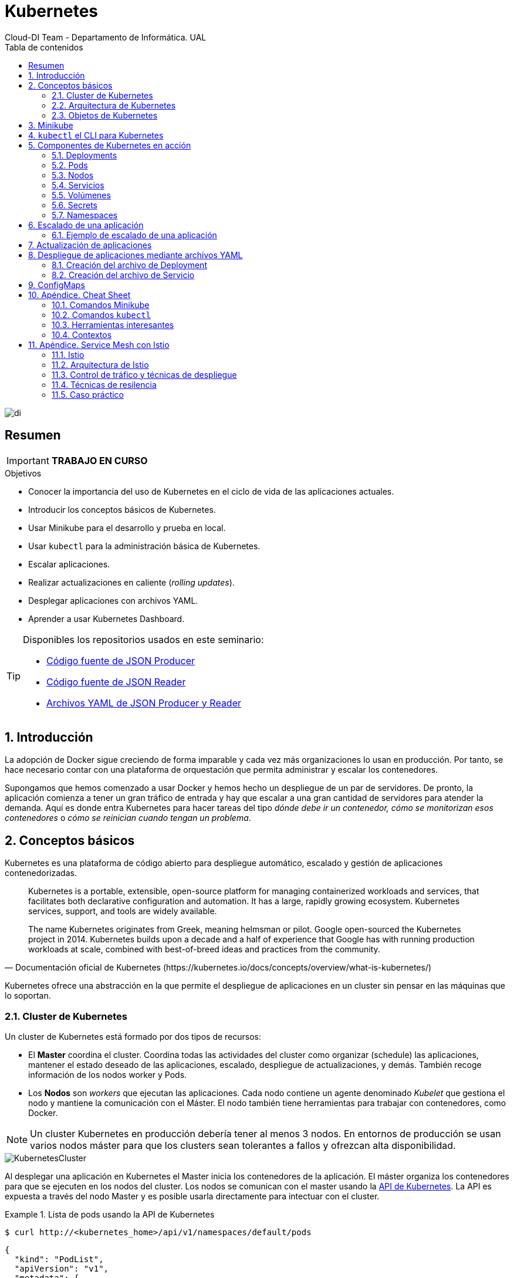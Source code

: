 ////
NO CAMBIAR!!
Codificación, idioma, tabla de contenidos, tipo de documento
////
:encoding: utf-8
:lang: es
:toc: right
:toc-title: Tabla de contenidos
:doctype: book
:imagesdir: ./images
:icons: font
:linkattrs:

////
Nombre y título del trabajo
////
# Kubernetes
Cloud-DI Team - Departamento de Informática. UAL

image::di.png[]

// NO CAMBIAR!! (Entrar en modo no numerado de apartados)
:numbered!: 

[abstract]
== Resumen
////
COLOCA A CONTINUACION EL RESUMEN
////

[IMPORTANT]
====
*TRABAJO EN CURSO*
====

////
COLOCA A CONTINUACION LOS OBJETIVOS
////
.Objetivos
* Conocer la importancia del uso de Kubernetes en el ciclo de vida de las aplicaciones actuales.
* Introducir los conceptos básicos de Kubernetes.
* Usar Minikube para el desarrollo y prueba en local.
* Usar `kubectl` para la administración básica de Kubernetes.
* Escalar aplicaciones.
* Realizar actualizaciones en caliente (_rolling updates_).
* Desplegar aplicaciones con archivos YAML.
* Aprender a usar Kubernetes Dashboard.
    
[TIP]
====
Disponibles los repositorios usados en este seminario:

* https://github.com/ualmtorres/json-producer[Código fuente de JSON Producer,window=_blank]
* https://github.com/ualmtorres/json-reader[Código fuente de JSON Reader,window=_blank]
* https://github.com/ualmtorres/jsonproducerreader[Archivos YAML de JSON Producer y Reader,window=_blank]
====
// Entrar en modo numerado de apartados
:numbered:

## Introducción

La adopción de Docker sigue creciendo de forma imparable y cada vez más organizaciones lo usan en producción. Por tanto, se hace necesario contar con una plataforma de orquestación que permita administrar y escalar los contenedores.

Supongamos que hemos comenzado a usar Docker y hemos hecho un despliegue de un par de servidores. De pronto, la aplicación comienza a tener un gran tráfico de entrada y hay que escalar a una gran cantidad de servidores para atender la demanda. Aquí es donde entra Kubernetes para hacer tareas del tipo _dónde debe ir un contenedor, cómo se monitorizan esos contenedores_ o _cómo se reinician cuando tengan un problema_.

## Conceptos básicos

Kubernetes es una plataforma de código abierto para despliegue automático, escalado y gestión de aplicaciones contenedorizadas. 

[quote,Documentación oficial de Kubernetes (https://kubernetes.io/docs/concepts/overview/what-is-kubernetes/)]
____
Kubernetes is a portable, extensible, open-source platform for managing containerized workloads and services, that facilitates both declarative configuration and automation. It has a large, rapidly growing ecosystem. Kubernetes services, support, and tools are widely available.

The name Kubernetes originates from Greek, meaning helmsman or pilot. Google open-sourced the Kubernetes project in 2014. Kubernetes builds upon a decade and a half of experience that Google has with running production workloads at scale, combined with best-of-breed ideas and practices from the community.


____
Kubernetes ofrece una abstracción en la que permite el despliegue de aplicaciones en un cluster sin pensar en las máquinas que lo soportan. 

### Cluster de Kubernetes

Un cluster de Kubernetes está formado por dos tipos de recursos:

* El *Master* coordina el cluster. Coordina todas las actividades del cluster como organizar (schedule) las aplicaciones, mantener el estado deseado de las aplicaciones, escalado, despliegue de actualizaciones, y demás. También recoge información de los nodos worker y Pods.
* Los *Nodos* son _workers_ que ejecutan las aplicaciones. Cada nodo contiene un agente denominado _Kubelet_ que gestiona el nodo y mantiene la comunicación con el Máster. El nodo también tiene herramientas para trabajar con contenedores, como Docker.

[NOTE]
====
Un cluster Kubernetes en producción debería tener al menos 3 nodos. En entornos de producción se usan varios nodos máster para que los clusters sean tolerantes a fallos y ofrezcan alta disponibilidad.
====

image::KubernetesCluster.svg[]

Al desplegar una aplicación en Kubernetes el Master inicia los contenedores de la aplicación. El máster organiza los contenedores para que se ejecuten en los nodos del cluster. Los nodos se comunican con el master usando la https://kubernetes.io/docs/reference/generated/kubernetes-api/v1.15/#-strong-api-overview-strong-[API de Kubernetes,window=_blank]. La API es expuesta a través del nodo Master y es posible usarla directamente para intectuar con el cluster.

.Lista de pods usando la API de Kubernetes
====
[source, bash]
----

$ curl http://<kubernetes_home>/api/v1/namespaces/default/pods
----

[source, json]
----
{
  "kind": "PodList",
  "apiVersion": "v1",
  "metadata": {
    "selfLink": "/api/v1/namespaces/default/pods",
    "resourceVersion": "10803"
  },
  "items": [
    {
      "metadata": {
        "name": "hello-minikube-64c7df9db-ffwtn",
        "generateName": "hello-minikube-64c7df9db-",
        "namespace": "default",
        "selfLink": "/api/v1/namespaces/default/pods/hello-minikube-64c7df9db-ffwtn",
        "uid": "652c298a-6dc2-4aec-a72f-390669fed6d2",
        "resourceVersion": "10608",
        "creationTimestamp": "2019-07-08T18:02:23Z",
        "labels": {
          "pod-template-hash": "64c7df9db",
          "run": "hello-minikube"
        },
....
----
====

Los clusters de Kubernetes se pueden desplegar sobre máquinas físicas o virtuales. Para comenzar a practicar con Kubernetes o para tareas de desarrollo, https://github.com/kubernetes/minikube[Minikube,window=_blank] es una buena opción. En la sección <<Minikube>> se presenta más información sobre esta plataforma. Minikube está disponible para Windows, Linux y MacOS.

### Arquitectura de Kubernetes

Tal y como hemos introducido en el apartado anterior, un cluster de Kubernetes está formado por dos tipos de unidades, el nodo _Master_ y los nodos _Worker_ (o siemplemente _Nodos_).

La figura siguiente ilustra estas dos unidades, así como algunos de los componentes más importantes en su interior.

image::KubernetesArchitecture.png[]

* Plugins de red: Permite la conexión entre pods de nodos diferentes y la integración de soluciones de red diferentes (overlay, L3, ...)
* `etcd`: una base de datos clave-valor donde Kubernetes guarda todos los datos del cluster.
* API server: Componente del Master que expone la API de Kubernetes. Es el front-end del plano de control de Kubernetes.
* Control Manager: Se encarga de comprobar si el estado deseado coincide con la realidad (p.e. número de réplicas)
* Scheduler: Componente del master que observa qué pods se han creado nuevos y no tienen nodo asignado, y les selecciona un nodo donde se puedan ejecutar.
* `kubelet`: Agente que se se ejecuta en cada nodo worker del cluster y que asegura que los nodos están en ejecución y sanos. *`kubelet` no gestiona los pods que no han sido creados por Kubernetes.* 
* `kube-proxy`: Mantiene las reglas de networking en los nodos para los pods que se ejecutan en él de acuerdo con las especificaciones de los manifiestos.
* `cAdvisor`: Recoge datos de uso de los contenedores.
* Plano de control o _Control plane_: Nivel de orquestación de contenedores que expone la API para definir, desplegar y gestionar el ciclo de vida de los contenedores.
* Plano de datos o _Data Plane_: Nivel que proporciona los recursos, como CPU. memoria, red y almacenamiento, para que los pods se puedan ejecutar y conectar a la red.

[TIP]
====
https://etcd.io/[etcd,window=_blank], es una base de datos clave-valor fiable y distribiuda para los datos más críticos de un un sistema distribuido. Dado que Kubernetes guarda todos los datos del cluster en ella, se deberían mantener copias de seguridad de esta base de datos y disponer de un plan de recuperación ante posibles desastres.
====

[NOTE]
====
Los componentes `kube-proxy`, `kube-scheduler`, `kube-controller-manager`, `etcd`, `kubelet`, así como los componentes de red se eejcutan como contenedores en cada uno de los nodos del cluster de Kubernetes. Basta con abrir un terminal en uno de los nodos del cluster y comprobarlo. Si lo hacemos, veremos como en los nodos worker están los contenedores de los componentes de Kubernetes junto con los contenedores de las aplicaciones que se están ejecutando en el nodo.

Un ejercicio interesante es detener el contenedor `kubelet` y ver cómo el nodo pasa a estar inactivo. En caso de ser el único nodo de trabajo, los contenedores de los nuevos despliegues quedarán en el estado `Pending` mientras `kubelet` no vuelva a estar disponible.
====
### Objetos de Kubernetes

Kubernetes ofrece una serie de objetos básicos y una serie de abstracciones de nivel superior llamadas Controladores. Los Controladores se basan en los objetos básicos y proporcionan funcionalidades adicionales sobre los objetos básicos

Los objetos básicos de Kubernetes son:

* Pod
* Service
* Volume
* Namespace

Los objetos de nivel superior o Controladores se basan en los objetos básicos y ofrecen funcionalidades adicionales sobre los objetos básicos:

* ReplicaSet
* Deployment
* StatefulSet
* DaemonSet
* Job

[[Minikube]]
## Minikube

* Minikube es una implementación ligera de Kubernetes que crea una máquina virtual localmente y despliega un cluster sencillo formado por un solo nodo.

* Minikube es una gran herramienta para el desarrollo de aplicaciones Kubernetes y permite características habituales como _LoadBalancer_, _NodePort_, volúmenes persistentes, _Ingress_, dashboard, reglas de acceso, y demás.

En la https://github.com/kubernetes/minikube[página de GitHub de Minikube,window=_blank] se encuentra información sobre el proyecto, https://kubernetes.io/docs/tasks/tools/install-minikube/[instalación,window=_blank] y otros temas de interés.

Una vez instalado, probaremos los comandos básicos:

* Iniciar un cluster: `minikube start` 

[NOTE]
====
La primera vez que ejecutemos este comando descargará la ISO de Minikube, que son unos 130 MB, y creará la máquina virtual correspondiente. Después, la preparará para Kubernetes y tras unos minutos estará disponible minikube en nuestro puesto de trabajo.
====

* Acceso al Dashboard de Kubernetes: `minikube dashboard`

* Una vez iniciado, se podrá interactuar con el cluster usando `kubectl` (que veremos en la sección <<kubectl el CLI para Kubernetes>>) como con cualquier cluster Kubernetes:

    - Iniciar un servidor: `kubectl run hello-minikube --image=k8s.gcr.io/echoserver:1.4 --port=8080`

    - Exponer un servicio como un _NodePort_: `kubectl expose deployment hello-minikube --type=NodePort`
    
    - Abrir el endpoint del servicio en el navegador: `minikube service hello-minikube`

+    
El servidor de ejemplo iniciado muestra información sobre el cliente en el que se está ejecutando y sobre las cabeceras. Dicho servidor es expuesto en el cluster de Kubernetes como un _NodePort_. El resultado tras mostrarlo con `minikube service hello-minikube` será algo similar al de la figura siguiente.

+
image::SampleKubernetesService.png[]

+
Si ahora abrimos el dashboard, se mostraría algo similar a lo de la figura siguiente. En la figura se observa cómo ha sido creado el Deployment `hello-minikube`.

+
image::KubernetesDashboard.png[]

Si ahora probamos a eliminar el pod creado, veremos que se vuelve a crear. El objeto Deployment `hello-minikube` creado anteriormente se encarga de mantener el número de réplicas especificado (1 de forma predeterminada). Realmente tendremos que eliminar el objeto Deployment, y un poco más adelante veremos cómo hacerlo.
    
.Otros comandos interesantes de minikube
****
* Iniciar un segundo cluster local: `minikube start -p cluster2`

* Detener el cluster local: `minikube stop`

* Eliminar el cluster local: `minikube delete`
****


## `kubectl` el CLI para Kubernetes

Para la interacción con un cluster local o remoto de Kubernetes mediante comandos se usa `kubectl`, un CLI sencillo que nos permitirá realizar tareas habituales como despliegues, escalar el cluster u obtener información sobre los servicios en ejecución. `kubectl` es el CLI para interactuar con el servidor de la API de Kubernetes.

Consultar la https://kubernetes.io/es/docs/tasks/tools/install-kubectl/#instalar-kubectl[página oficial de instalación y configuración de `kubectl`,window=_blank]

Para interactuar con unos ejemplos sencillo con `kubectl` podemos

* Obtener información de la versión

* Obtener información del cluster

+
[source, bash]
----
$ kubectl cluster-info
Kubernetes master is running at https://192.168.99.100:8443
KubeDNS is running at https://192.168.99.100:8443/api/v1/namespaces/kube-system/services/kube-dns:dns/proxy
----

* Obtener los nodos que forman el cluster

+
[source, bash]
----
$ kubectl get nodes
NAME       STATUS   ROLES    AGE     VERSION
minikube   Ready    master   3d23h   v1.15.0
----

* Otras operaciones de interés son: 
    - `kubectl get pods` para listar todos los pods desplegados.
    - `kubectl get all` para listar todos los objetos desplegados.
    - `kubectl describe <resource>` para obtener información detallada sobre un recurso.
    - `kubectl logs <pod>` para mostrar los logs de un contenedor en un pod.
    - `kubectl exec <pod> <command>` para ejecutar un comando en un contenedor de un pod.

## Componentes de Kubernetes en acción

### Deployments

Una configuración de Deployment pide a Kubernetes que cree y actualice las instancias de una aplicación. Tras crear el Deployment, el Master organiza las instancias de aplicación en los nodos disponibles del cluster.

image::KubernetesDeployment.svg[]

Una vez creadas las instancias de aplicación, el *Controlador de Deployment de Kubernetes* monitoriza continuamente las instancias. Si un nodo en el que está una instancia cae o es eliminado, el Controlador de Deployment de Kubernetes sustituye la instancia por otra instancia en otro nodo disponible del cluster.

Esta funcionalidad de _autocuración_ de las aplicaciones supone un cambio radical en la gestión de las aplicaciones. Esta característica de recuperación de fallos mediante la creación de nuevas instancias que reemplazan a las defectuosas o desaparecidas no existía antes de los orquestadores.

Al crear un Deployment se especifica la imagen del contenedor que usará la aplicación y el número de réplicas que se quieren mantener en ejecución. El número de réplicas se puede modificar en cualquier momento actualizando el Deployment.

#### Despliegue de una aplicación

Podemos ejecutar una aplicación con `kubectl run` indicando el nombre que se dará al Deployment y el nombre de la imagen (Docker) usada para la aplicación.

[source, bash]
----
$ kubectl run jsonproducer --image=ualmtorres/jsonproducer:v0 --port 80 <1>

deployment.apps/jsonproducer created
----
<1> El puerto hace referencia al puerto que usa la aplicación original para servir su contenido.

Esto ha hecho que el Master haya buscado un nodo para ejecutar la aplicación, haya programado la ejecución de la aplicación en ese nodo y haya configurado el cluster para programar la ejecución de otra instancia cuando sea necesario.

[NOTE]
====
Para imágenes que no estén en Docker Hub se pasa la URL completa del repositorio de imágenes.
====

Para obtener los Deployments disponibles

[source, bash]
----
$ kubectl get deployments

NAME           READY   UP-TO-DATE   AVAILABLE   AGE
jsonproducer   1/1     1            1           8s
----

Para poder acceder a la aplicación deberemos primero exponerla en el cluster de Kubernetes. Más adelante veremos los detalles. Por ahora, basta con ejecutar el comando siguiente, el cual creará un _servicio_ asociado a nuestro Deployment para poder acceder a la aplicación. 

[source, bash]
----
$ kubectl expose deployment jsonproducer --type=NodePort

service/jsonproducer exposed
----

Para ver la ejecución de la aplicación, pediremos a Minikube que nos muestre el _servicio_ con el comando

[source, bash]
----
$ minikube service jsonproducer
----

Esto abrirá un navegador y el resultado del servicio es un JSON similar a este:

[source, json]
----
{"nombre":"manolo"}
----


### Pods

Al crear el Deployment anterior, Kubernetes creó un Pod para ejecutar una instancia de la aplicación. Un Pod es una abstracción de Kubernetes que representa un grupo de uno o más contenedores de una aplicación y algunos recursos compartidos de esos contenedores (p.e. volúmenes, redes)

[NOTE]
====
Un ejemplo de pod con más de un contenedor lo encontramos en lo que se denominan _sidecars_. Ejemplos de sidecar los encontramos en aplicaciones que registran su actividad en un contenedor (sidecar) dentro del mismo pod y publican la actividad en una aplicación que monitoriza el cluster. Otro ejemplo de sidecar es el de un contenedor sidecar que proporciona un certificado SSL para comunicación https al contenedor de la aplicación. Otro ejemplo más lo podemos encontrar en un sidecar que actúa como volumen.
====

Los contenedores de un pod comparten una IP y un espacio de puertos, y siempre van juntos y se despliegan juntos en un nodo. La figura siguiente ilustra varias configuraciones de pods: Un pod con un contenedor, un pod con un contenedor y un volumen, un pod con dos contenedores que comparten un volumen y un pod con varios contenedores y varios volúmenes.

image::KubernetesPod.svg[]

Los pods son la unidad atómica de Kubernetes. Al crear un despliegue en Kubernetes, el Deployment crea Pods con contenedores en su interior. Cada pod queda ligado a un nodo y sigue allí hasta que se finalice o se elimine. En caso de fallo del nodo se planifica la creación de sus pods en otros nodos disponibles del cluster. 

[IMPORTANT]
====
Los pods son efímeros, por lo que su almacenamiento desaparece al eliminar el pod. Por este motivo es necesario saber utilizar almacenamiento externo para que los datos persistan. El almacenamiento se tratará en otra sección de este tutorial.
====


#### Creación de un pod para MongoDB mediante un archivo de manifiesto

Los pods, al igual que otros recursos de Kubernetes (replicasets, volúmenes, ...) se pueden crear sobre la marcha con el CLI indicando la imagen a partir de la que se crean, o se pueden crear a partir de archivos de manifiesto. Estos archivos de manifiesto se escriben en sintaxis https://yaml.org/[YAML,window=_blank] y representan una forma declarativa de definir los recursos del cluster Kubernetes. 

Para ilustrar cómo crear un pod, veremos cómo crear uno sencillo para MongoDB a partir de un archivo de manifiesto. Para ir familiriarizándonos con Kubernetes, probaremos también con unos comandos básicos para mostrar información, mostrar los logs, redirección de puertos

. Creación del manifiesto YAML 
+
Archivo `mongodb-basico.yaml`
+
[source, yaml]
----
apiVersion: v1
kind: Pod
metadata:
  name: mongodb 
spec:
  containers:
  - image: mongo
    name: mongodb
----

+
. Despliegue del manifiesto para crear el pod
+
[source, bash]
----
$ kubectl apply -f mongodb-basico.yaml
----

+
. Inicio de sesión SSH en el pod
+
[source, bash]
----
$ kubectl exec -it mongodb /bin/bash
----

+
. Mostrar información del pod
+
[source, bash]
----
$ kubectl describe pod mongodb
----

+
. Mostrar los logs del pod
+
[source, bash]
----
$ kubectl logs mongodb
----

+
. Redirección del puerto del pod a un puerto local (establece un túnel SSH entre nuestro equipo y el pod con los puertos indicados)
+
[source, bash]
----
$ kubectl port-forward mongodb 27017:27017
----

+
[NOTE]
====
Para poder probar el comando anterior de la redirección de puertos necesitaremos disponer de un cliente MongoDB instalado en nuestro equipo.
====

+
. Eliminación del pod

+
[source, bash]
----
$ kubectl delete -f mongodb-basico.yaml
----

### Nodos

Los pods se ejecutan en un Nodo. Un nodo es una máquina _worker_ (física o virtual) del cluster. Los nodos están gestionados por el Master. Un Nodo puede contener muchos pods.

image::KubernetesNode.svg[]

Cada Nodo ejecuta al menos:

* Kubelet, un proceso que se encarga de la comunicación entre el nodo y el Master. Gestiona los pods y los contenedores que se están ejecutando en el nodo.
* Un motor de contenedores, como Docker, que se encarga de la descarga de imágenes de un registro y de ejecutar la aplicación.

### Servicios

Se dice que en Kubernetes los pods son mortales o efímeros. Cuando un nodo desaparece (bien por un error o por una desconexión), los contenedores que están en el nodo también se pierden. A continuación, un _ReplicaSet_ se encarga de devolver el cluster al estado deseado y organiza la creación de nuevos pods en otros nodos disponibles para mantener funcionando la aplicación. Las réplicas de los pods han de ser intercambiables y *aunque cada pod en el cluster tenga su propia IP única, Kubernetes reconcialiará los cambios entre los pods para que las aplicaciones sigan funcionando*.

Los servicios en Kubernetes son una abstracción que definen un conjunto lógico de pods y una política de acceso a ellos estableciendo un nombre para acceder a ellos. Esto permite que haya un acoplamiento débil entre pods dependientes. El acceso puede ser interno o externo al cluster. De esta forma, las aplicaciones sólo usarán los nombres de los servicios y no las IP de los pods, ya que éstas nunca son fijas debido a que, por un lado, los pods se crean y se destruyen para mantener el número de réplicas deseado; y por otro lado, un pod puede ser sustituido por otro ante un problema y el nuevo pod tendrá una IP diferente.

.Agrupación de pods en servicios
****
Los pods son etiquetados con metadatos. Estos metadatos posteriormente son usados por otros objetos Kubernetes (p.e. ReplicaSet, Deployment) para seleccionar los pods y crear una unidad lógica (p.e. todas las réplicas de un contenedor de frontend)

La figura siguiente ilustra como un servicio agrupa mediante el *selector* `app:ngnix` a aquellos pods que están etiquetados con `app:ngnix`.

image::podlabels.png[]

[source,yaml]
----
apiVersion: apps/v1 
kind: Deployment 
metadata: 
  name: nginx
  labels: 
    app: nginx
spec: 
  replicas: 2 
  selector: 
    matchLabels:
      app: nginx 
  template: 
    metadata:
      labels: 
        app: nginx
    spec:
      containers:
      - name: webcontainer 
        image: nginx 
        ports:
        - containerPort: 80 
----

Al desplegar este deployment se crearán dos pods, que quedarán agrupados por la coincidencia entre el selector que pide el deployment (`app: nginx`) y la etiqueta con los que son creados los pods (`app: nginx`).

[source, bash]
----
$ kubectl apply -f ngnix.yaml
----

Si ahora vemos los detalles del deployment en el dashboard de minikube veremos que los dos pods de nginx creados están agrupados lógicamente en el deployment `ngnix`. Esta información está realmente en el objeto ReplicaSet creado por el Deployment.

image::ReplicaSetPods.png[]
****


Cada pod tiene una dirección IP única, pero esa IP no se expone fuera del cluster sin lo que se denomina un Servicio. Los servicios pemiten que las aplicaciones reciban tráfico. En función del ámbito de la exposición del servicio tenemos:

* ClusterIP: El servicio recibe una IP interna a nivel de cluster y hace que el servicio sólo sea accesible a nivel de cluster.
* NodePort: Expone el servicio fuera del cluster concatenando la IP del nodo en el que está el pod y un número de puerto entre 30000 y 32767, que es el mismo en todos los nodos
* LoadBalancer: Crea en cloud, si es posible, un balanceador externo con una IP externa asignada.
* ExternalName: Expone el servicio usando un nombre arbitrario (especificado en `externalName`)

image::KubernetesService.svg[]

Los servicios enrutan el tráfico entre los pods proporcionando una abstracción que permite que los pod mueran y se repliquen sin impactar en la aplicación. 

[NOTE]
====
El descubrimiento y enrutado entre pods dependientes (p.e. frontend y backend) son gestionados por los Servicios. Los servicios agrupan a sus pods usando etiquetas y selectores. Los servicios usan selectores y los pods son creados con etiquetas. Su emparejamiento por valores coincidenetes es lo que agupa los pods en un servicio. 
====

Las etiquetas son pares clave-valor y tienen usos muy variados:

* Seleccionar los objetos de un despliegue
* Diferenciar entre objetos de desarrollo, prueba y producción
* Distinguir entre versiones

image::KubernetesLabels.svg[]

En la figura se observa cómo el selector de etiquetas usado en los Deployment sirve para agrupar los pods que conforman un servicio, ya que cada pod contiene la misma etiqueta usada en el selector del Deployment al que pertenece.

Las etiquetas se pueden configurar durante la creación o en cualquier momento posterior.

[TIP]
====
Prueba a editar un pod en el dashboard de kubernetes cambiándole la etiqueta (p.e. `app:apache`). Esto hará que ese pod salga del ReplicaSet al que pertencía y se cree un nuevo pod etiquetado con `app:nginx` para mantener la especificación del Deployment, que exigía tener 2 réplicas.
====

#### Ejemplo. Creación de un servicio

Anteriormente, en la sección <<Despliegue de una aplicación>> creamos una aplicación de ejemplo que generaba un JSON de prueba. A modo de recordatorio, hicimos lo siguiente:

1. Crear un Deployment a partir de la imagen `ualmtorres/jsonproducer:v0` de Docker Hub con el comando 

+
[source, bash]
----
$ kubectl run jsonproducer --image=ualmtorres/jsonproducer:v0 --port 80
----

+
Podemos consultar el Deployment existente con el comando siguiente. Si por cualquier motivo no se dispone del Deployment, basta con ejecutar el comando anterior para crearlo.

+
[source, json]
----
$ kubectl get deployments
NAME           READY   UP-TO-DATE   AVAILABLE   AGE
jsonproducer   1/1     1            1           17m
----

+
Este Deployment habrá creado un pod que estará ejecutando la aplicación disponible de la imagen utilizada. Podemos ver los pods disponibles con el comando 

+
[source, bash]
----
$ kubectl get pods
NAME                            READY   STATUS    RESTARTS   AGE
jsonproducer-7769d76894-2nzt2   1/1     Running   0          23m
----

2. Crear un servicio para poder exponer la aplicación al exterior. Concretamente usamos un servicio de tipo NodePort, lo que nos sirve la aplicación concatenando la IP del nodo donde está el pod y un puerto aleatorio. El servicio lo creamos con  

+ 
[source, bash]
----
$ kubectl expose deployment jsonproducer --type=NodePort
----

+
Podemos consultar el servicio existente con el comando siguiente. Si por cualquier motivo no se dispone del servicio, basta con ejecutar el comando anterior para crearlo.

+
[source, bash]
----
$ kubectl get services
NAME           TYPE        CLUSTER-IP      EXTERNAL-IP   PORT(S)        AGE
jsonproducer   NodePort    10.99.116.165   <none>        80:30737/TCP   25m <1>
kubernetes     ClusterIP   10.96.0.1       <none>        443/TCP        34d <2>
----
<1> Este es nuestro servicio. En el caso del tutorial, el puerto aleatorio asignado es el 30737
<2> Servicio `kubernetes` creado de forma predetermianda al iniciarse Minikube

+
Podemos acceder el servicio creado con

+
[source, bash]
----
$ minikube service jsonproducer
----

+
image::KubernetesRunningService.png[]

+
Si queremos consultar la información del servicio creado usaremos la opción `describe` de `kubectl` 

+
[source, bash]
----
$ kubectl describe services jsonproducer <1>

Name:                     jsonproducer
Namespace:                default
Labels:                   run=jsonproducer <2>
Annotations:              <none>
Selector:                 run=jsonproducer
Type:                     NodePort
IP:                       10.99.116.165
Port:                     <unset>  80/TCP
TargetPort:               80/TCP
NodePort:                 <unset>  30737/TCP
Endpoints:                172.17.0.5:80
Session Affinity:         None
External Traffic Policy:  Cluster
Events:                   <none>
----
<1> Pasamos el nombre de nuestro servicio como parámetro
<2> Etiqueta añadida de forma predeterminada

+
Si ahora consultamos la información del pod de la aplicación veremos que coincide la etiqueta. Recordemos que al introducir el concepto de Servicio se indicó que era una abstracción para agrupar pods y que utilizaba etiquetas para poder reunirlos. He aquí la correspondencia entre la etiqueta del servicio y la etiqueta de los pods del servicio.

[source, bash]
----
$ kubectl get pods <1> 

NAME                            READY   STATUS    RESTARTS   AGE
jsonproducer-7769d76894-2nzt2   1/1     Running   0          49m

$ kubectl describe pods jsonproducer-7769d76894-2nzt2 <2>

Name:               jsonproducer-7769d76894-2nzt2
Namespace:          default
Priority:           0
PriorityClassName:  <none>
Node:               minikube/10.0.2.15
Start Time:         Mon, 15 Jul 2019 18:56:20 +0200
Labels:             pod-template-hash=7769d76894
                    run=jsonproducer <3>
Annotations:        <none>
Status:             Running
IP:                 172.17.0.5
Controlled By:      ReplicaSet/jsonproducer-7769d76894 <4>
Containers:
  jsonproducer:
    Container ID:   docker://52e290262984a94da4dd89102b93d80f59c0c4310c303dac67b02884d73fb545
    Image:          ualmtorres/jsonproducer:v0 <5>
...
----
<1> Obtener primero los pods disponibles para poder acceder al pod deseado
<2> Obtener información del pod
<3> Etiqueta coincidente con el selector (etiqueta) del Deployment
<4> ReplicaSet encargado de mantener el número de pods deseados para el Deployment
<5> Imagen base usada para crear el único contenedor de este pod

### Volúmenes

Básicamente, uno volumen es un directorio para datos que es accesible a los contenedores de un Pod y que persiste a los reinicios de un Pod. El medio que se use para el almacenamiento y cómo se comporte ante una eliminación del Pod depende del tipo de volumen que se use.

Para usar un volumen, un Pod especifica el volumen que proporciona al Pod (el campo `.spec.volumes`) y donde montarlo en los contenedores (el campo `.spec.containers.volumeMounts`). Dejamos por ahora el tema de los volúmenes para volver a ellos más adelante cuando usemos archivos de despliegue.

#### ConfigMaps

Los objetos ConfigMap permiten almacenar datos en forma de clave valor y que pueden usarse posteriormente en un despliegue con el fin de parametrizar los despliegues parametrizados y hacerlos más portables.

Usaremos los ConfigMap para almacenar datos no sensibles sobre la configuración. Deben ser datos no sensibles porque los datos se guardan tal cual.

* Creación de un ConfigMap con valores directamente:

+
[source, bash]
----
$ kubectl create configmap datosmtorres --from-literal=nombre=Manuel --from-literal=apellidos=Torres
----

* Creación de un ConfigMap desde archivos:

+
[source, bash]
----
$ kubectl create configmap datosstevemcqueen --from-file=nombre=nombre.txt --from-file=apellidos=apellidos.txt
----

[IMPORTANT]
====
Los archivos que contienen los valores que alimentarán las claves no contendrán caracteres no deseados como espacios o saltos de línea al final.
====

* Obtener los datos de un ConfigMap

+
[source, bash]
----
$ kubectl describe configmap datosmtorres
$ kubectl describe configmap datosstevemcqueen
----

* Eliminar un ConfigMap

+
[source, bash]
----
$ kubectl delete configmap datosmtorres 
$ kubectl delete configmap datosstevemcqueen
----

### Secrets

Los objetos Secret se usan para almacenar información sensible, como contraseñas, tokens OAuth y claves ssh. Colocar esta información en objetos Secret es más seguro que colocarla en texto plano y legible.

Los datos de los objetos Secret no están cifrados. Están codificados en base64 y pueden hacerse visibles fácilmente. Sistemas como https://www.vaultproject.io/[Vault] son usados de forma complementaria para aumentar la seguridad de la información que contienen los Secret.

* Creación de un Secret con valores directamente:

+
[source, bash]
----
$ kubectl create secret generic my-secret --from-literal=key1=supersecret --from-literal=key2=topsecret
----

* Creación de un Secret desde archivos:

+
[source, bash]
----
$ kubectl create secret generic my-second-secret --from-file=key1=key1.txt --from-file=key2=key2.txt
----

* Obtener los datos de un Secret:

+
[source, bash]
----
$ kubectl get secret my-secret -o yaml
----

* Decodificación de un Secret:

+
[source, bash]
----
$  echo 'yourEncodedKey' | base64 --decode
----

* Eliminar un Secret:

+
[source, bash]
----
$ kubectl delete secret my-secret
----

### Namespaces

Abstracción de Kubernetes para soportar varios clusters virtuales en un mismo cluster físico. Los namspaces se usan para organizar objetos en un cluster y para proporcionar una forma de dividir los recursos del cluster. Los nombres de los recursos tienen que ser únicos a nivel de namespace, pero no a nivel de cluster.

[TIP]
====
En clusters con varios usuarios los namespaces proporcionan una forma de agrupar los recursos de cada usuario. Además, los administradores pueden establecer cuotas a nivel de namespace limitando a los usuarios la cantidad de objetos que pueden crear y la cantidad de recursos del cluster que pueden consumir (p.e. CPU, memoria).
====

* Crear un Namespace

+
[source,bash]
----
$ kubectl create namespace rrhh
----

* Crear un pod en un namespace diferente

+
[source,bash]
----
$ kubectl run nginxrrhh --image=nginx --port 80 --namespace rrhh
----

* Mostrar los pods de un namespace

+
[source,bash]
----
$ kubectl get pods --namespace rrhh
----

* Cambiar de namespace

+
[source,bash]
----
kubectl config set-context --current --namespace=rrhh
----

* Volver al namespace default 

+
[source,bash]
----
$ kubectl config set-context --current --namespace=default
----

* Eliminar un namespace

+
[source,bash]
----
$ kubectl delete namespace rrhh
----

[CAUTION]
====
Eliminar un namespace elimina el namespace y todos los objetos que contenga, por lo que es una operación muy peligrosa.
====

[NOTE]
====
Si se elimina un namespace estando situado sobre él no se cambia a ningún namespace por lo que habrá que cambiar a uno de los namespace existentes en nuestro sistema
====

[TIP]
====
https://github.com/ahmetb/kubectx[`kubectx` y `kubens`] son dos herramientas que facilitan la gestión de cambios de namespace y de contexto
====

## Escalado de una aplicación

Hasta ahora hemos creado un Deployment que posteriomente ha sido expuesto mediante un Servicio. Como no indicamos número de réplicas, el Deployment creó sólo un Pod para ejecutar la aplicación. Si la demanda aumenta quizá puede llegar a ser necesario aumentar el número de pods de la aplicación. Esto es lo que se conoce como escalado y hace referencia al número de réplicas en un Deployment.

[NOTE]
====
Para escalar un Deployment durante la creación se usa el parámetro `--replicas=<numero-de-replicas>`.
====

Al escalar una aplicación se crearán nuevos pods en los nodos con recursos disponibles e irá aumentando hasta llegar al número de pods deseados. La ejecución de varias instancias trae consigo la distribución del tráfico entre todos los pods del Deployment. De esta tarea se encarga un balanceador de carga que integra el propio Servicio.

[NOTE]
====
Escalar a 0 terminará todos los pods de un Deployment.
====

Una vez que entramos en la dinámica de tener varias instancias de la misma aplicación, se pueden tener actualizaciones en caliente (_rolling updates_) sin suspensión del servicio. Esto lo veremos en la sección <<Actualización de aplicaciones>>.

### Ejemplo de escalado de una aplicación

En primer lugar veremos cuáles eran las condiciones del despliegue de ejemplo que estamos usando.

[source, bash]
----
$ kubectl get deployments

NAME           READY   UP-TO-DATE   AVAILABLE   AGE
jsonproducer   1/1     1            1           68m
----

* `READY` indica el ratio entre los pods deseados y los que están en ejecución.
* `UP-TO-DATE` indica el número de réplicas que están actualizadas para alcanzar el estado deseado.
* `AVAILABLE` indica el número de réplicas disponibles actualmente para los usuarios.

[NOTE]
====
Si no contamos con este deployment porque vamos limpiando el entorno en cada sección, los comandos siguientes vuelven a crear el Deployment `jsonproducer` para continuar el tutorial.

[source, bash]
----
$ kubectl run jsonproducer --image=ualmtorres/jsonproducer:v0 --port 80 <1>
$ kubectl expose deployment jsonproducer --type=NodePort <2>
$ minikube service jsonproducer <3>
----
<1> Crea el Deployment, ReplicaSet y el Pod
<2> Crea el servicio del tipo NodePort. El servicio está accesible mediante la IP del cluster (`kubectl cluster-info`) concatenada al puerto que se haya asignado (`NodePort`)
<3> Pedir minikube que abra un navegador para acceder al servicio `jsonproducer`
====

El comando siguiente escala a 4 réplicas el despliegue de ejemplo (`jsonproducer`)

[source, bash]
----
$ kubectl scale deployments jsonproducer --replicas=4

deployment.extensions/jsonproducer scaled
----

Unos instantes después podremos comprobar que el Deployment ya ha alcanzado el estado deseado.

[source, bash]
----
$ kubectl get deployments

NAME           READY   UP-TO-DATE   AVAILABLE   AGE
jsonproducer   4/4     4            4           73m
----

La aplicación sigue disponible sin ningún cambio para el usuario final. Sin embargo, ahora hay 4 réplicas cuyo tráfico es gestionado por un balanceador de carga asociado al servicio.

image::KubernetesRunningService.png[]

La información de las réplicas la podemos obtener consultando el número de pods con el comando siguiente:

[source, bash]
----
$ kubectl get pods

NAME                            READY   STATUS    RESTARTS   AGE
jsonproducer-7769d76894-2nzt2   1/1     Running   0          74m
jsonproducer-7769d76894-9xdqw   1/1     Running   0          38s
jsonproducer-7769d76894-nhtl4   1/1     Running   0          38s
jsonproducer-7769d76894-qbvzd   1/1     Running   0          38s
----

Si ahora por cualquier motivo dejase de estar disponible alguno de los nodos en los que se encuentra desplegados los pods de la apliación, o bien dejase de funcionar alguno de los pods, el Controlador de Deployment de Kubernetes se encargaría de organizar la creación de nuevos pods para volver a alcanzar el estado deseado, en nuestro caso 4 réplicas.

Probemos esta funcionalidad eliminando el último pod y comprobando como Kubernetes organiza inmediatamente la creación de otro pod que lo sustituya.

[source, bash]
----
$ kubectl delete pods jsonproducer-7769d76894-qbvzd
pod "jsonproducer-7769d76894-qbvzd" deleted

$ kubectl get pods
NAME                            READY   STATUS    RESTARTS   AGE
jsonproducer-7769d76894-2nzt2   1/1     Running   0          85m
jsonproducer-7769d76894-9xdqw   1/1     Running   0          12m
jsonproducer-7769d76894-gh7qk   1/1     Running   0          3s <1>
jsonproducer-7769d76894-nhtl4   1/1     Running   0          12m
----
<1> Pod que sustituye al pod eliminado creado automáticamente para mantener el número de réplicas a 4

Por último, si ahora queremos reducir el número de réplicas a 2 bastará con volver a indicarlo al Deployment en el parámetro `replicas` y este será el nuevo estado a alcanzar.

[source, bash]
----
$ kubectl scale deployments jsonproducer --replicas=2
deployment.extensions/jsonproducer scaled

$ kubectl get pods
NAME                            READY   STATUS    RESTARTS   AGE
jsonproducer-7769d76894-2nzt2   1/1     Running   0          92m
jsonproducer-7769d76894-9xdqw   1/1     Running   0          18m
----

## Actualización de aplicaciones

Para poder realizar actualizaciones sin tener que suspender el servicio mientras se realiza la actualización, Kubernetes proporciona las _rolling updates_, que van actualizando los pods con la nueva versión de la aplicación.

De forma predeterminada, el número de pods que pueden estar no disponibles durante una actualización es 1, aunque esta opción es configurable, ya sea mediante cantidad o porcentaje de pods no disponibles durante la actualización. Además, es posible volver a una versión anterior.

Al igual que ocurre al escalar las aplicaciones, si el Deployment está expuesto, el Service balancerá el tráfico sólo a los pods que estén disponibles durante la actualización.

A continuación se muestra cómo actualizar el Deployment de ejemplo `jsonproducer` con nuevo Deployment con el mismo nombre y una nueva versión de la imagen (`v1`). 

[source, bash]
----
$ kubectl set image deployments jsonproducer jsonproducer=ualmtorres/jsonproducer:v1
----

Al realizar la actualización de la imagen del Deployment, Kubernetes tendrá que descargar la nueva imagen y organizar la creación de los pods en los nodos con recursos disponibles. Mientras se realiza la actualización podremos ver que hay nodos que se están terminando, otros que se están creando y otros que están disponibles.

[source, bash]
----
$ kubectl get pods
NAME                            READY   STATUS              RESTARTS   AGE
jsonproducer-7769d76894-fr7cz   1/1     Running             0          25s
jsonproducer-7769d76894-hfpr7   1/1     Terminating         0          24s
jsonproducer-c76c87f-jwhxq      0/1     ContainerCreating   0          0s
jsonproducer-c76c87f-tmbkk      1/1     Running             0          1s
----

Tras unos instantes, la aplicación dejará de servir totalmente la versión anterior de la aplicación y comenzará a servir la nueva versión. La nueva versión de la aplicación devuelve `Manolo Torres` en lugar de `manolo` en el JSON.

image::KubernetesUpdateImage.png[]

Para deshacer una actualización de una aplicación volviendo a la versión anterior haremos un `rollout undo`. El comando siguiente devuelve a la aplicación a la versión anterior

[source, bash]
----
$ kubectl rollout undo deployments jsonproducer
deployment.extensions/jsonproducer rolled back
----

Tras este comando, el Controlador de Deployment de Kubernetes irá reemplanzando los pods hasta alcanzar el estado deseado. A continuación se ve el estado intermedio mientras se vuelve a la versión anterior.

[source, bash]
----
$ kubectl get pods 
NAME                            READY   STATUS        RESTARTS   AGE
jsonproducer-7769d76894-m22sv   1/1     Running       0          2s
jsonproducer-7769d76894-v6hfv   1/1     Running       0          4s
jsonproducer-c76c87f-jwhxq      0/1     Terminating   0          14m
jsonproducer-c76c87f-tmbkk      0/1     Terminating   0          14m
----

Tras unos instantes, se alcanzará el estado deseado

[source, bash]
----
Caligari:~ manolo$ kubectl get pods
NAME                            READY   STATUS    RESTARTS   AGE
jsonproducer-7769d76894-m22sv   1/1     Running   0          8s
jsonproducer-7769d76894-v6hfv   1/1     Running   0          10s
----

Y la aplicación volverá a mostrar el contenido anterior.

image::KubernetesRunningService.png[]

## Despliegue de aplicaciones mediante archivos YAML

Hasta ahora, las interacción con Kubernetes la hemos hecho sobre la marcha, creando despliegues, servicios, escalado de aplicaciones y demás. Esto nos ha servido familiarizarnos tanto con los objetos básicos de Kubernetes (Pod, ReplicaSet, Deployment, Service, ConfigMap, Secret, Namespace, volúmenes, ...), como con operaciones habituales (escalado, actualización de versiones, ...). Sin embargo, esta no es la forma habitual. Esta forma de uso de Kubernetes está más orientada a la creación de tareas puntuales. En cambio, cuando se trata de operaciones que queremos que sean repetibles, la forma de operar consiste en crear archivos YAML especificando el objeto que se quiere crear en Kubernetes (espacio de nombres, despliegue, servicio, ...). Una vez creados estos archivos, se usará `kubectl` para cargarlos/desplegarlos en Kubernetes.

[NOTE]
====
El uso de archivos para despliegues Kubernetes nos permitirá además beneficiarnos de las ventajas de los sistemas de control de versiones, sometiendo nuestros recursos de Kubernetes al control de versiones, facilidad de distribución y trabajo en equipo.
====

Para ilustrar el despliegue de una aplicación mediante archivos YAML vamos a desplegar una aplicación de ejemplo que consuma del servicio `jsonproducer` creado anteriormente. Se trata de un ejemplo muy sencillo de un entorno frontend-backend con un funcionamiento independiente. Esto, además de desacoplar la presentación del backend, desde el punto de vista de la escalabilidad, permite escaladar backend y frontend de forma independiente.

### Creación del archivo de Deployment 

Un archivo de Deployment proporciona una forma declarativa de creación de Pods y ReplicaSets. En el archivo de Deployment se especifica el estado deseado.

Vamos a crear un archivo de Deployment denominado `json-reader-deployment.yaml`. Este archivo básicamente contiene entre otros el nombre de despliegue, la etiqueta usada para agrupar los pods del servicio, número de réplicas y la imagen usada para crear el contenedor de cada pod.

[source, yaml]
----
apiVersion: apps/v1
kind: Deployment <1>
metadata:
  name: jsonreader <2>
  namespace: default <3>
  labels:
    app: jsonreader <4>
spec:
  revisionHistoryLimit: 2 <5>
  strategy:
    type: RollingUpdate <6>
  replicas: 2 <7>
  selector:
    matchLabels:
      app: jsonreader <8>
  template:
    metadata:
      labels:
        app: jsonreader
    spec:
      containers:
      - name: jsonreader <9>
        image: ualmtorres/jsonreader:v0 <10>
        ports:
        - name: http
          containerPort: 80 <11>
----
<1> Tipo de recurso a desplegar
<2> Nombre del despliegue
<3> Namespace de despliegue
<4> Selector usado para agrupar a los pods del servicio asociado
<5> Número de versiones almacenadas para poder deshacer despliegues fallidos
<6> Tipo de estrategia de actualización
<7> Número de réplicas del despliegue
<8> Selector que define cómo el Deployment encuentra los Pods a gestionar, *que coincide con el definido en la plantilla (template) del pod*
<9> Prefijo usado para los pods
<10> Imagen base para los contenedores de la aplicación
<11> Puerto por el que la aplicación sirve originalmente sus datos

[NOTE]
====
La estrategia de despliegue (`spec.strategy.type`) puede ser `Recreate` o `RollingUpdate`, que es el valor predeterminado.
====

El despliegue se realiza con `kubectl` con el comando siguiente

[source, bash]
----
$ kubectl apply -f json-reader-deployment.yaml
----

Al crear el despliegue, se procederá a descargar la imagen y se pasarán a crear los dos pods indicados para este despliegue. Podemos ver los pods creados con el comando siguiente comprobando que efectivamente se creado los dos pods `jsonreader` que exigía el despliegue.

Podemos ver el despliegue con el comando siguiente

[source, bash]
----
$ kubectl get deployments
NAME           READY   UP-TO-DATE   AVAILABLE   AGE
jsonproducer   1/1     1            1           22h
jsonreader     2/2     2            2           21h
----

También podemos ver los ReplicaSets creados por los despliegues

[source, bash]
----
$ kubectl get rs
NAME                      DESIRED   CURRENT   READY   AGE
jsonproducer-7769d76894   1         1         1       22h
jsonreader-86699d9f94     2         2         2       22h
----

Los pods los podemos ver junto con sus etiquetas con el parámetro `--show-labels`

[source, bash]
----
$ kubectl get pods --show-labels
NAME                            READY   STATUS    RESTARTS   AGE   LABELS
jsonproducer-7769d76894-ss5qh   1/1     Running   1          22h   pod-template-hash=7769d76894,run=jsonproducer
jsonreader-86699d9f94-khfzh     1/1     Running   1          22h   app=jsonreader,pod-template-hash=86699d9f94
jsonreader-86699d9f94-lrvpt     1/1     Running   1          22h   app=jsonreader,pod-template-hash=86699d9f94
----

### Creación del archivo de Servicio

Un Servicio es una abstracción que define una agrupación de Pods y una política de acceso a ellos. El conjunto de Pods al que se dirige un Servicio están determinados por un *selector*.

Vamos a crear un archivo de Servicio denominado `json-reader-service.yaml`. Este archivo básicamente contiene entre otros el nombre de servicio, el tipo del servicio (ClusterIP, NodePort, ...), el puerto de acceso a los pods del desplieguw y el selector que identifica al despliegue con el que se corresponde el servicio creado.

[source, yaml]
----
apiVersion: v1
kind: Service <1>
metadata:
  name: jsonreader <2>
  namespace: default <3>
spec:
  type: NodePort <4>
  ports:
  - name: http
    port: 80 <5>
    targetPort: http
  selector:
    app: jsonreader <6>
----
<1> Tipo de recurso a desplegar
<2> Nombre del servicio
<3> Namespace de despliegue
<4> Tipo de servivio. NodePort hará que el servicio esté disponible en la IP de los nodos en los que estén los pods y un puerto aleatorio entre 30000 y 32767
<5> Puerto en el que los pods están sirviendo su contenido
<6> Etiqueta que tiene que coincidir con la usada en el Deployment

El despliegue se realiza con `kubectl` con el comando siguiente

[source, bash]
----
$ kubectl create -f json-reader-service.yaml
----

El despliegue nos permitirá acceder a la aplicación en un puerto en el rango 30000-32767. En este caso ha tocado el 31976

[source, bash]
----
$ kubectl get services
NAME           TYPE        CLUSTER-IP     EXTERNAL-IP   PORT(S)        AGE
jsonproducer   NodePort    10.105.30.95   <none>        80:30228/TCP   22h
jsonreader     NodePort    10.99.85.2     <none>        80:31976/TCP   22h
kubernetes     ClusterIP   10.96.0.1      <none>        443/TCP        22h
----


Para poder acceder al servicio pediremos a Minikube que nos lo muestre.

[source, bash]
----
$ minikube service jsonreader
----

Esto hará que se abra un navegador con la aplicación `jsonreader` que simplemente lee el JSON y presenta un saludo sencillo.

image::KubernetesServiceReader.png[]

También podemos usar el Kubernetes Dashboard para mostrar información de interés sobre este despliegue, viendo como de Deployment de `jsonreader` se ha incorporado a la lista de despliegues disponibles en el cluster, así como los pods, ReplicaSets y servicios, como muestran las figuras siguientes.

image::KubernetesDashboardJSON1.png[]

image::KubernetesDashboardJSON2.png[]

## ConfigMaps

Variables de entorno
[source, yaml]
----
apiVersion: v1
kind: Pod
metadata:
  name: configmap-env
spec:
  containers:
  - name: php-apache
    image: php:7-apache
    env:
      - name: NOMBRE
        value: Manolo
      - name: APELLIDOS
        value: Torres
----

ConfigMap
[source, bash]
----
apiVersion: v1
kind: ConfigMap
metadata:
  name: myconfigmap
data:
  nombre: Manolo
  apellidos: Torres
---
apiVersion: v1
kind: Pod
metadata:
  name: configmap-example
spec:
  containers:
  - name: configmap-cm
    image: php:7-apache
    env:
      - name: NOMBRE
        valueFrom:
          configMapKeyRef:
            name: myconfigmap
            key: nombre
      - name: APELLIDOS
        valueFrom:
          configMapKeyRef:
            name: myconfigmap
            key: apellidos
----

Secret

## Apéndice. Cheat Sheet

### Comandos Minikube

* `minikube version`
* `minikube start`
* `minikube dashboard`
* `minikube service <nombre-servicio>`
* `minikube delete`


### Comandos `kubectl`

* `kubectl version`
* `kubectl cluster-info`
* `kubectl get nodes|deployments|services|pods [--show-labels]` 
* `kubectl run <deployment> --image=<image> --port=<container-port>`
* `kubectl expose deployment <deployment>> --type=NodePort`
* `kubectl describe pods|deployments|services <resource>`
* `kubectl scale deployments <deployment> --replicas=<number-of-replicas>`
* `kubectl delete pods|deployments|services <resource>`
* `kubectl set image deployments <deployment> <deployment>=<image>`
* `kubectl rollout undo deployments <deployment>`
* `kubectl apply -f <filename-or-URL>`
* `kubectl logs <pod>`
* `kubectl exec <pod> <command>`

### Herramientas interesantes

* https://github.com/ahmetb/kubectx[`kubectl` y `kubens`]: Cambio de namespace contexto

cloud_provider: 
  name: "openstack"
  openstackCloudProvider: 
    block_storage: 
      ignore-volume-az: true
      trust-device-path: false
    global: 
      auth-url: "http://192.168.64.12:5000/v3/"
      domain-name: "default"
      tenant-name: "mtorres"
      username: "mtorres"
      password: "xxx"
    load_balancer: 
      create-monitor: false
      manage-security-groups: false
      monitor-max-retries: 0
      use-octavia: false
    metadata: 
      request-timeout: 0

### Contextos

El archivo de contextos

Disponible en `~/.kube/config`

[source, bash]
----
apiVersion: v1
clusters:
- cluster:
    certificate-authority: /Users/manolo/.minikube/ca.crt
    server: https://192.168.99.100:8443
  name: minikube
contexts:
- context:
    cluster: minikube
    user: minikube
  name: minikube
current-context: ""
kind: Config
preferences: {}
users:
- name: minikube
  user:
    client-certificate: /Users/manolo/.minikube/client.crt
    client-key: /Users/manolo/.minikube/client.key
----

Obtener los contextos

[source, bash]
----
$ kubectl config get-contexts
CURRENT   NAME            CLUSTER         AUTHINFO     NAMESPACE
          minikube        minikube        minikube 
----

Añadir un contexto nuevo

Obtener los datos de conexión a Rancher desde 

image::RancherKubeconfig.png[]

Ahí aparecen los datos de conexión al cluster. Ahí se encuentran los datos que tenemos que copiar en el archivo `~/.kube/config`


image::KubeconfigCluster.png[]
image::KubeconfigUser.png[]

Editamos el archivo el archivo `~/.kube/config` y debería quedar algo así
[source, bash]
----
apiVersion: v1
clusters:
- cluster:
    certificate-authority: /Users/manolo/.minikube/ca.crt
    server: https://192.168.99.100:8443
  name: minikube
- cluster: <1>
    certificate-authority-data: XXXXXXXXXXXXXXXXXXX
  name: produccion-ci
contexts:
- context:
    cluster: minikube
    user: minikube
  name: minikube
- context: <2>
    cluster: produccion-ci
    namespace: mtorres
    user: user-XXXXXX
  name: produccion-ci
current-context: ""
kind: Config
preferences: {}
users:
- name: minikube
  user:
    client-certificate: /Users/manolo/.minikube/client.crt
    client-key: /Users/manolo/.minikube/client.key
- name: user-XXXXX <3>
  user:
    token: XXXXXXXXXXXXXXXXXXXXX
----
<1> Datos del cluster de Rancher
<2> Datos del nuevo contexto
<3> Datos del usuario

Usar un contexto

[source, bash]
----
$ kubectl config use-context produccion-ci

Switched to context "produccion-ci".
----

Si ahora consultamos los contextos, veremos que el contexto activo es `produccion-ci`. Por tanto, todas las operaciones que hagamos con `kubectl` a partir de ahora se dirigirán contra ese contexto (cluster-usuario-namespace).

[source, bash]
----
$ kubectl config get-contexts
CURRENT   NAME            CLUSTER         AUTHINFO     NAMESPACE
          minikube        minikube        minikube     
*         produccion-ci   produccion-ci   user-mzmh8   mtorres
----

## Apéndice. Service Mesh con Istio

Los microservicios se han convertido en algo habitual en las aplicaciones cloud actuales. Las arquitecturas de microservicios permiten realizar cambios en un servicio sin tener que volver a desplegar toda la aplicación. Esto permite que los microservicios pueden ser creados por grupos de desarrollo pequeños, creando sus propias herramientas y usando los lenguajes de programación más adecuados, lo que aumenta la productividad y velocidad del proyecto. Básicamente, los microservicios se construyen de forma independiente, se comunican entre sí y permiten el fallo de forma individual sin provocar una caída del funcionamiento de la aplicación completa.

Sin embargo, el desarrollo y la utilización de microservicios supone nuevos desafíos e implica la implementación y la gestión de la comunicación entre ellos. Esta lógica podría ser codificada en cada servicio, lo que aumenta su complejidad y dificultad, y a medida que el proyecto crece, se hace más necesario un _service mesh_.

Un _service mesh_ es una capa complementaria a la aplicación y es responsable de la gestión del tráfico, políticas, certificados y seguridad de los servicios. Así, un _service mesh_ no añade nueva funcionalidad a las aplicaciones. Simplemente, se dedica a sacar fuera de los servicios la lógica de comunicación, abstrayéndola a una capa de infraestructura. Así, con un _service mesh_ los desarrolladores pueden centrarse en el desarrollo de la lógica de negocio y abstraerse de lo demás.

Para ofrecer esta funcionalidad, un _service mesh_ introduce una colección de proxies de red. En un _service mesh_ las peticiones entre los servicios se enrutan a través de estos proxies. Dichos proxies son implementados como sidecars, y se situan en el mismo pod que el servicio al que _sirven_ (tráfico, seguridad, ...). Si imaginamos esta red de sidecars en una capa aparte visualizaremos el _service mesh_.

image::ServiceMesh.png[]

La idea entonces es inyectar un contenedor sidecar especial en el pod de cada microservicio y enrutar todo el tráfico a través de estos sidecars en lugar de a través de los propios microservicios. El controlador del _service mesh_ interactuará con estos proxies y podrá filtrar tráfico, así como aplicar políticas de balanceo, seguridad y limitación de tráfico.

Sin un _service mesh_, cada microservicio debería incluir la lógica de gobierno y de comunicación con otros servicios, lo que añade una complejidad extra al desarrollo del servicio. Además, el disponer de un _service mesh_ en entornos normalizados permite tratar de forma estándar el problema del tráfico, así como la gestión de políticas, seguridad y certificados entre servicios, independientemente de la plataforma en la que estén desplegadas nuestras aplicaciones.

En el contexto de _service mesh_ se suelen tratar con varioss proyectos. Los más habituales son los siguientes:

* https://istio.io/[Istio,window=_blank]: _Service mesh_ que permite conectar, asegurar, controlar y observar servicios. 

* https://www.kiali.io/[Kiali,window=_blank]: Extiende estas características de gestión del tráfico incorporando observabilidad y visualización de servicios de la red. Kiali ofrece una forma sencilla de ver la topología de un _service mesh_ y observar cómo interactúan los servicios.

* https://www.jaegertracing.io[Jaeger,window=_blank]: Se encarga del tracing y permite analizar una petición desde el principio hasta el final, y comprobar las latencias de cada una de las etapas por las que va pasando.

* https://prometheus.io/[Prometheus,window=_blank]: Sistema de monitorización y alertas que almacena en forma de series temporales la actividad del _mesh_ (peticiones, volumen de descarga, tiempos de resolución, errores, ...)

image::ServiceMeshKialiJaeger.png[]

### Istio

Istio viene a incorporarse al vocabulario marinero y ballenero del ecosistema de Docker y Kubernetes. Istio es una palabra griega que significa _navegar_.

[NOTE]
====
Istio está disponible en Rancher desde la versión 2.3.0-alpha5. Basta activarlo en el menú `Tools`. Pedirá si se quiere realizar la inyección automática de sidecars en un _namespace_. Esto hará que se cree un sidecar en cada pod del _namespace_ para el `Istio-proxy`. *Este proxy intercepta todo el tráfico al microservicio del pod y asumirá la gestión del enrutado, la selección de versiones, el registro de actividad y tráfico, y el control de acceso*. Por tanto, en cada _namespace_ en el que quede activado Istio se tendrá configurada la etiqueta `istio-injection=enabled`. No obstante, también es posible activarlo de forma manual, lo que exigiría un reinicio de los servicios, despliegues y otros objetos Kubernetes para que se active el funcionamiento de Istio.

====

La figura siguiente ilustra una aplicación sin Istio. En ella, cada microservicio es el responsable de implementar la funcionalidad de _discovery_, balanceo, resilencia, métricas y trazado.

image::beforeIstio.jpg[]

La figura siguiente ilustra cómo en las aplicaciones basadas en Istio los pods están formados por dos contenedores: el contenedor propio del microservicio y el del sidecar. Al sidecar se le delegan las tareas de _discovery_, balanceo, resilencia, métricas y trazado, lo que facilita el desarrollo de los microservicios.

image::afterIstio.jpg[]

Istio ofrece una forma declarativa, mediante la creación de manifiestos YAML, de gestión del tráfico, enrutado selectivo de peticiones (en lugar del round robin que ofrece Kubernetes), diferentes tipos de despliegue (_canary, A/B, blue/green_), resilencia a nivel de red (con opciones de _retry_, _timeout_), control de acceso, observación de microservicios distribuidos comprendiendo los flujos y trazas y pudiendo ver las métricas importantes de forma inmediata, inyección de caos para poner a prueba la resilencia de aplicaciones y servicios, por citar algunas de sus funcionalidades destacadas.

Para activar el uso de Istio en un namespace (p.e. `default`) se haría con 

[source, bash]
----
kubectl label namespace default istio-injection=enabled
----


### Arquitectura de Istio

Istio consta de un plano de control y un plano de datos. El plano de datos está formado por proxies que se integran en los pods de la aplicación. Usando el patrón del sidecar, cada instancia de la aplicación tendrá su proxy dedicado a través del cual pasa todo el tráfico antes de llegar a la aplicación. Estos proxies individuales son gestionados individualmente por Istio para enrutar, filtrar y aumentar el tráfico según sea necesario.

image::istioArchitecture.jpg[]

Además, Istio permite realizar deciciones de enrutado en función de las cabeceras HTTP (p.e. tipo de navegador, usuario, ...)

image::istioCanary.jpg[]

[NOTE]
====
Algo a tener en cuenta es que los componentes del plano de control son aplicaciones sin estado, lo que favorece que puedan escalar horizontalmente. Todos los datos están almacenados en _etcd_ como descricpciones personalizadas de recursos Kubernetes.
====

Sin embargo, toda esta funcionalidad tiene un coste sobre la infraestructura. Cuando mayor sea el cluster, mayor será la carga añadida al sistema. Cada sidecar consume bastante RAM (unos 350Mb). Además, añade una latencia de unos 10 ms a cada petición.


### Control de tráfico y técnicas de despliegue 

* Despliegue _canary_: Se despliega en producción una nueva versión del código, pero sólo se dirige a ella una parte del tráfico. A la nueva versión quizá sólo tengan acceso clientes de prueba, empleados, usuarios de iOS, etcétera. Una vez desplegado el canario, éste se monitoriza para comprobar la posible existencia de excepciones, comportamiento no satisfactorio, bajada del rendimiento, y demás. Si el canario no muestra indicios de que presente problemas, se puede ir aumentando paulatinamente el tráfico hacia él. En cambio, si presenta un comportamiento inaceptable, se puede retirar fácilmente de producción.

* Control del tráfico: Se pueden especificar reglas de enrutado que controlen el tráfico a un conjunto de pods. En concreto, Istio usa los recursos `DestinationRule` y `VirtualService` en forma de manifiestos YAML para describir estas reglas.
    - `DestinationRule`: Define grupos (_subsets_) de pods. Normalmente definiremos un _subset_ para cada servicio y el _subset_ estará formado por cada una de las versiones que se pueden utilizar del servicio. A continuación se muestra un fragmento YAML con la definición de una `DestinationRule` que define dos versiones posibles a las que enrutar tráfico con Istio.
    
+
[source, bash]
----
apiVersion: networking.istio.io/v1alpha3
kind: DestinationRule
metadata:
  name: jsonproducer
spec:
  host: jsonproducer
  subsets:
  - name: v0
    labels:
      version: v0
  - name: v1
    labels:
      version: v1
----

    - `VirtualService` dirige el tráfico a un _subset_, y lo puede hacer basándose en porcentajes, cabeceras, direcciones IP, por citar algunas. La selección de pods afectados es similar al modelo de selectores utilizado por Kubernetes para selección basada en etiquetas (_labels_). A continuación se muestra un fragmento YAML con la definición de un `VirtualService` para aplicar un enrutado del 80% de las peticiones a la versión `v0` de un microservicio y el 20% a la versión `v1`.
+
[source, bash]
----
apiVersion: networking.istio.io/v1alpha3
kind: VirtualService
metadata:
  name: jsonproducer
spec:
  hosts:
  - jsonproducer
  http:
  - route:
    - destination:
        host: jsonproducer
        subset: v0
      weight: 80
    - destination:
        host: jsonproducer
        subset: v1
      weight: 20
----

+
Este comportamiento del enrutado no es sólo para el tráfico de entrada externo. Es para toda la comunicación inter-servicio en el _service mesh_. Así, si hubiese servicios desplegados en Kubernetes, pero que no sean parte del _mesh_, dichos servicios no estarían afectados por estas reglas y se regirían por las reglas de balanceo de Kubernetes (round-robin).

* _Dark launch_: Se trata de un despliegue a producción que no es visible a los clientes. En este caso Istio permite duplicar (_mirror_) el tráfico a una versión de la aplicación y ver cómo se comporta respecto a la versión del pod en producción. De esta forma se están realizando peticiones en las condiciones de producción al nuevo servicio sin afectar al tráfico de la versión en producción. No obstante, hay que tener una consideración especial con los servicios que traten con datos o estén vinculados a otros servicios, para no introducir duplicados, provocar inconsistencias y otros problemas derivados de la duplicación de peticiones.

### Técnicas de resilencia

* _Circuit breaker_: Determina el número máximo de peticiones que puede soportar un pod. Pasado ese valor no admite más hasta que se recupere.
* _Pool ejection_: Saca de un nodo a un pod que esté dando fallos creando un nuevo pod que los sustituya en otro nodo.
* _Retries_: Reenvía la petición a otro pod al encontrar un caso de _circuit breaker_ o _pool rejection_.

### Caso práctico

Para no perdernos en los detalles usaremos un ejemplo muy sencillo con dos servicios: uno que produce datos y otro que los presenta. Podríamos ver este ejemplo como un ejemplo muy reducido de backend y frontend.

El servicio que genera datos se denomina `jsonproducer` y genera un documento JSON con un único elemento `nombre` y un valor asociado (p.e. `{"nombre": "manolo"}`). De este servicio se cuenta con dos versiones, cada una con su imagen Docker correspondiente. La primera versión (`v0`) devuelve el elemento JSON `{"nombre": "manolo"}`. La segunda versión (`v1`) devuelve el elemento JSON `{"nombre": "Manuel Torres"}`

El servicio que consume datos se denomina `jsonreader` y usará los datos leídos de `jsonproducer` para presentarlos al usuario en forma de saludo, mostrando `Hola` seguido del nombre leído del JSON devuelto por la versión de `jsonproducer` usada (`Hola manolo` cuando use `v0` y `Hola Manuel Torres` cuando use `v1`).

#### Creación de todos los servicios 

En primer lugar vamos a desplegar en el cluster de Kubernetes todos los recursos (`Service` y `Deployment`) con todas sus versiones correspondientes. Posteriormente, con Istio controlaremos el tráfico que se dirige a cada versión desplegada. En nuestro ejemplo se definirán dos objetos `Deployment`, uno para cada una de las versiones del `jsonproducer` (`v0` y `v1`) que quedarán desplegadas en el cluster.

Cada despliegue incorpora en los metadatos el nombre que le queremos dar, así como unas etiquetas con su versión, que le permitirán ser seleccionado posteriormente cuando se definan los _servicios virtuales_. Además, en la `spec` del despliegue se usarán etiquetas en `matchLabels` que permitirán más adelante a Istio distinguir los pods correspondientes a cada despliegue.

En este ejemplo usaremos dos versiones (dos recursos `Deployment`) del `jsonproducer`. La primera está basada en la imagen `ualmtorres/jsonproducer:v0` que devuelve `{"nombre": "manolo"}`. La segunda está basada en la imagen `ualmtorres/jsonproducer:v1` que devuelve `{"nombre": "Manuel Torres"}`. Con este ejemplo tan sencillo nos bastará para ver a Istio en acción controlando el tráfico. 

El manifiesto siguiente (https://gist.githubusercontent.com/ualmtorres/b651f3c73aa87376752c606e3747b151/raw/9f289b6500b75d93f22b4b36c63c6e3f409f1ccf/greeter.yaml[`greeter.yaml`,window=_blank]) configura varios recursos Kubernetes:

* Dos servicios (`jsonproducer`  y `jsonreader`).
* Dos `Deployment` de `jsonproducer`, correspondientes a las dos versiones  (`jsonproducer-v0` y `jsonproducer-v1`).
* `Deployment` de `jsonreader` (`jsonreader-v0`).

[source, bash]
----
#########################################################
# jsonproducer service
#########################################################
apiVersion: v1
kind: Service
metadata:
  name: jsonproducer
  labels:
    app: jsonproducer
    service: jsonproducer
spec:
  ports:
  - port: 80
    name: http
  selector:
    app: jsonproducer
---
apiVersion: apps/v1
kind: Deployment
metadata:
  name: jsonproducer-v0 <1>
  labels:
    app: jsonproducer
    version: v0
spec:
  replicas: 1
  selector:
    matchLabels:
      app: jsonproducer
      version: v0 <2>
  template:
    metadata:
      labels:
        app: jsonproducer
        version: v0
    spec:
      containers:
      - name: jsonproducer
        image: ualmtorres/jsonproducer:v0 <3>
        imagePullPolicy: IfNotPresent
        ports:
        - containerPort: 80
---
apiVersion: apps/v1
kind: Deployment
metadata:
  name: jsonproducer-v1 <4>
  labels:
    app: jsonproducer
    version: v1
spec:
  replicas: 1
  selector:
    matchLabels:
      app: jsonproducer
      version: v1 <5>
  template:
    metadata:
      labels:
        app: jsonproducer
        version: v1
    spec:
      containers:
      - name: jsonproducer
        image: ualmtorres/jsonproducer:v1 <6>
        imagePullPolicy: IfNotPresent
        ports:
        - containerPort: 80
---
###########################################################
# jsonreader services
###########################################################
apiVersion: v1
kind: Service
metadata:
  name: jsonreader
  labels:
    app: jsonreader
    service: jsonreader
spec:
  ports:
  - port: 80
    name: http
  selector:
    app: jsonreader
---
apiVersion: apps/v1
kind: Deployment
metadata:
  name: jsonreader-v0
  labels:
    app: jsonreader
    version: v0
spec:
  replicas: 1
  selector:
    matchLabels:
      app: jsonreader
      version: v0
  template:
    metadata:
      labels:
        app: jsonreader
        version: v0
    spec:
      containers:
      - name: jsonreader
        image: ualmtorres/jsonreader:v0
        imagePullPolicy: IfNotPresent
        ports:
        - containerPort: 80
---
----
<1> Versión `v0` del servicio
<2> Selector para determinar los pods asociados a la versión `v0` del servicio
<3> Imagen `v0` del servicio
<4> Versión `v1` del servicio
<5> Selector para determinar los pods asociados a la versión `v1` del servicio
<6> Imagen `v1` del servicio

Lo aplicaremos en nuestro cluster con 

[source, bash]
----
$ kubectl apply -f https://gist.githubusercontent.com/ualmtorres/b651f3c73aa87376752c606e3747b151/raw/9f289b6500b75d93f22b4b36c63c6e3f409f1ccf/greeter.yaml
----

Después, podemos consultar los servicios y _deployments_ configurados

[source, bash]
----
$ kubectl get services
NAME                                       TYPE        CLUSTER-IP      EXTERNAL-IP   PORT(S)          AGE
jsonproducer                               ClusterIP   10.43.88.162    <none>        80/TCP           40s
jsonreader                                 ClusterIP   10.43.106.61    <none>        80/TCP           40s

$ kubectl get deployments
NAME              READY   UP-TO-DATE   AVAILABLE   AGE
jsonproducer-v0   1/1     1            1           40s
jsonproducer-v1   1/1     1            1           40s
jsonreader-v0     1/1     1            1           40s
----

[TIP]
====
De cara a poder probar los distintos escenarios que vamos a desarrollar, sería conveniente crear el Ingress en Rancher para los servicios `jsonproducer` y `jsonreader` y que nos genere automáticamente un hostname `.xip.io` para cada uno de ellos. 
====

#### Creación de los _subsets_ mediante `DestinationRule`

A continación vamos a definir todas las versiones de un servicio que vamos a tener elegibles en el cluster de Kubernetes y que posteriormente serán seleccionadas o usadas cuando pasemos a controlar el tráfico a cada versión. Las `DestinationRule` se usan para definir las distintas instancias o versiones disponibles que se pueden usar de cada servicio. Cada servicio tendrá su `DestinationRule` con lo siguiente:

* `metatada.name`: Nombre.
* `spec.host`: Host contra el que se lanzará este servicio. Puede ser un nombre DNS (admite _wildcards_) o un nombre de servicio válido en nuestra aplicación.
* `spec.subsets`: Lista de versiones de servicios a configurar. Cada versión tendrá su nombre (`name`) y usará una etiqueta (p.e. `labels.version: v0`) para emparejarse con los pods de su versión de acuerdo a lo definido en el selector `matchLabels` del objeto `Deployment` del manifiesto del apartado anterior.


El manifiesto siguiente (https://gist.githubusercontent.com/ualmtorres/b651f3c73aa87376752c606e3747b151/raw/9f289b6500b75d93f22b4b36c63c6e3f409f1ccf/greeter.yaml[`destination-rule-all.yaml`,window=_blank]) corresponde a los dos recursos `DestinationRule` que vamos a crear, uno para cada servicio, `jsonproducer`  y `jsonreader`, respectivamente. Cada `DestinationRule` incluye los _subsets_ o versiones de recursos `Deployment` de cada servicio. En este caso, indicamos que `jsonreader` consta sólo de un _subset_  al que llegaremos a través de la versión `v0` del servicio (_host_) `jsonreader`. En cambio, `jsonproducer` consta de dos _subset_ , a los que llegaremos a través de las versiones `v0` o `v1` del servicio (_host_) `jsonproducer`. 

[source, bash]
----
apiVersion: networking.istio.io/v1alpha3
kind: DestinationRule
metadata:
  name: jsonreader
spec:
  host: jsonreader
  subsets:
  - name: v0
    labels:
      version: v0
---
apiVersion: networking.istio.io/v1alpha3
kind: DestinationRule
metadata:
  name: jsonproducer
spec:
  host: jsonproducer <1>
  subsets:
  - name: v0
    labels:
      version: v0
  - name: v1 <2>
    labels:
      version: v1 <3>
---
----
<1> Nombre que le damos a nuestro host y que luego será usado por los _servicios virtuales_ para dirigir el tráfico a una versión concreta de las definidas en los `subsets`. *Este nombre debe coincidir con los nombres de servicio usados en el código de la aplicación*
<2> Nombre dado a esta versión del servicio
<3> Etiqueta usada para seleccionar los pods a los que corresponde esta versión. Se emparejarán los pods que tengan `version: v1` en su `MatchingLabels`

Lo aplicaremos en nuestro cluster con 

[source, bash]
----
$ kubectl apply -f https://gist.githubusercontent.com/ualmtorres/440e04403d2ec662bda2a9cc29721a75/raw/37542b7886916efe9f306c6d9c48bafef91b335d/destination-rule-all.yaml
----

Después, podemos consultar las `DestinationRule` configuradas

[source, bash]
----
$ kubectl get destinationrules
NAME           HOST           AGE
jsonproducer   jsonproducer   40s
jsonreader     jsonreader     40s
----

#### Creación de los servicios virtuales para el control del tráfico a versiones específicas

Por último, crearemos los `VirtualService` para indicarle a Istio la versión concreta de cada microservicio desplegado a la que queremos desviar el tráfico. Este recurso es el que Istio usará para configurar los proxies que controlarán el tráfico en el _mesh_.

Con los servicios virtuales conseguimos poner en marcha la capa complementaria a la aplicación que controlará su tráfico. Esto nos permite usar y cambiar a versiones concretas, derivar un porcentaje del tráfico a versiones determinadas (p.e. para despliegues `canary`), tener versiones diferentes para usuarios diferentes, control de tráfico basado en CIDR, y demás. 


[NOTE]
====
Con Istio podremos cambiar el enrutado a unos servicios u otros de forma dinánica. Basta con aplicar otro manifiesto con los nuevos valores de enrutado de los `VirtualService` que seleccionen las versiones correspondientes, el porcentaje de derivación de tráfico entre versiones que coexistan, y demás. El _mesh_ cambiará de acuerdo a las nuevas especificaciones.
====

El manifiesto siguiente (https://gist.githubusercontent.com/ualmtorres/e900fc85856fec3d918575e6e3d91d29/raw/35d799ca518f8e5ad76112ecf575a6b8e62f3ff3/all-v0.yaml[`all-v0.yaml`,window=_blank]) define un servicio virtual para cada servicio de nuestra aplicación. En este ejemplo cada servicio virtual usa la versión `v0` de los `Deployment` desplegados en el cluster.

[source, bash]
----
apiVersion: networking.istio.io/v1alpha3
kind: VirtualService
metadata:
  name: jsonreader
spec:
  hosts:
  - jsonreader
  http:
  - route:
    - destination:
        host: jsonreader
        subset: v0
---
apiVersion: networking.istio.io/v1alpha3
kind: VirtualService
metadata:
  name: jsonproducer
spec:
  hosts:
  - jsonproducer <1> 
  http:
  - route:
    - destination:
        host: jsonproducer <2>
        subset: v0 <3>
---
----
<1> Nombre DNS (admite prefijos _wildcard_) o nombres de servicios del _mesh_
<2> Servicio al que se quiere dirigir el tráfico
<3> Versión a la que se quiere dirigir el tráfico

Lo aplicaremos en nuestro cluster con 

[source, bash]
----
$ kubectl apply -f https://gist.githubusercontent.com/ualmtorres/e900fc85856fec3d918575e6e3d91d29/raw/35d799ca518f8e5ad76112ecf575a6b8e62f3ff3/all-v0.yaml
----

Después, podemos consultar los servicios virtuales configurados

[source, bash]
----
$ kubectl get virtualservices
NAME           GATEWAYS             HOSTS            AGE
jsonproducer                        [jsonproducer]   40s
jsonreader                          [jsonreader]     40s
----

Si lanzamos ahora peticiones contra `jsonreader` o contra `jsonproducer` siempre se selecciona la versión `v0` de cada una de ellos (`jsonproducer` siempre devuelve `{"nombre":"manolo"}`

#### Desvío de una fracción del tráfico a una nueva versión

Como comentamos en el apartado <<Control de tráfico y técnicas de despliegue>>, en los despliegues _canary_ se despliega una nueva versión del código, pero sólo se dirige a ella una parte del tráfico con la intención de comenzar a probar el funcionamiento de una nueva versión. Con Istio, este tipo de despliegue lo realizaremos aplicando un nuevo servicio virtual que desviará el 80% del tráfico a la versión `v0` de `jsonproducer` y el 20% del tráfico a la versión `v1` de `jsonproducer`. 

El manifiesto siguiente (https://gist.githubusercontent.com/ualmtorres/7c04cf736f2283fa3c2ffb6bc81a8c30/raw/ae7eb38d0c1d66d08f6792021da15b5ac5462507/virtual-service-jsonproducer-20-v1.yaml[`virtual-service-jsonproducer-20-v1.yaml`,window=_blank]) define un servicio virtual para cada servicio de nuestra aplicación y modifica el original de `jsonproducer` para desviar el 80% del tráfico a `v0` y el 20% a `v1`.

[source, bash]
----
apiVersion: networking.istio.io/v1alpha3
kind: VirtualService
metadata:
  name: jsonreader
spec:
  hosts:
  - jsonreader
  http:
  - route:
    - destination:
        host: jsonreader
        subset: v0
---
apiVersion: networking.istio.io/v1alpha3
kind: VirtualService
metadata:
  name: jsonproducer
spec:
  hosts:
  - jsonproducer
  http:
  - route:
    - destination: <1>
        host: jsonproducer
        subset: v0
      weight: 80 <2>
    - destination: <3>
        host: jsonproducer
        subset: v1
      weight: 20 <4>
---
----
<1> Configuración de la versión `v0` de `jsonproducer` como destino de tráfico del servicio virtual
<2> Porcentaje de tráfico que se dirigirá a la versión `v0` (80%)
<3> Configuración de la versión `v1` de `jsonproducer` como destino de tráfico del servicio virtual
<4> Porcentaje de tráfico que se dirigirá a la versión `v1` (20%)

Lo aplicaremos en nuestro cluster con 

[source, bash]
----
$ kubectl apply -f https://gist.githubusercontent.com/ualmtorres/7c04cf736f2283fa3c2ffb6bc81a8c30/raw/ae7eb38d0c1d66d08f6792021da15b5ac5462507/virtual-service-jsonproducer-20-v1.yaml
----

Si lanzamos ahora un gran número de peticiones contra `jsonreader` veremos como estadísticamente se tiene a que el 80% de las peticiones muestren los datos de la `v0` de `jsonproducer` y el 20% muestre los datos de la `v1` de `jsonproducer`.

Experimento:

[source, bash]
----
$ ab -n 100 http://greeter-jsonreader.default.192.168.65.94.xip.io/
This is ApacheBench, Version 2.3 <$Revision: 1663405 $>
Copyright 1996 Adam Twiss, Zeus Technology Ltd, http://www.zeustech.net/
Licensed to The Apache Software Foundation, http://www.apache.org/

Benchmarking greeter-jsonreader.default.192.168.65.94.xip.io (be patient).....done


Server Software:        nginx/1.15.6
Server Hostname:        greeter-jsonreader.default.192.168.65.94.xip.io
Server Port:            80

Document Path:          /
Document Length:        11 bytes

Concurrency Level:      1
Time taken for tests:   13.647 seconds
Complete requests:      100
Failed requests:        0
Total transferred:      29965 bytes
HTML transferred:       1100 bytes
Requests per second:    7.33 [#/sec] (mean)
Time per request:       136.466 [ms] (mean)
Time per request:       136.466 [ms] (mean, across all concurrent requests)
Transfer rate:          2.14 [Kbytes/sec] received

Connection Times (ms)
              min  mean[+/-sd] median   max
Connect:       46   49   4.6     47      73
Processing:    55   88  37.7     77     268
Waiting:       55   85  37.0     72     268
Total:        101  136  37.5    126     315

Percentage of the requests served within a certain time (ms)
  50%    126
  66%    137
  75%    145
  80%    151
  90%    196
  95%    208
  98%    258
  99%    315
 100%    315 (longest request)
----

Grafo de tráfico en Rancher

image::RancherKialiGraphic.png[]

Métricas de acceso en Rancher

image::RancherKialiMetrics.png[]

Actividad de los servicios en Kiali

image::Kiali.png[]

Visión general de las trazas con Jaeger

image::Jaeger.png[]

Detalles de una traza con Jaeger

image::JaegerTrace.png[]

Actividad del servicio con Grafana

image::Grafana.png[]

Consultas de métricas en Prometheus

image::Prometheus.png[]
